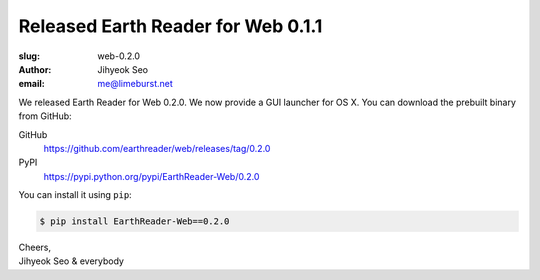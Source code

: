 Released Earth Reader for Web 0.1.1
===================================

:slug: web-0.2.0
:author: Jihyeok Seo
:email: me@limeburst.net

We released Earth Reader for Web 0.2.0.  We now provide a GUI launcher
for OS X.  You can download the prebuilt binary from GitHub:

GitHub
   https://github.com/earthreader/web/releases/tag/0.2.0

PyPI
   https://pypi.python.org/pypi/EarthReader-Web/0.2.0

You can install it using ``pip``:

.. code-block:: console

  $ pip install EarthReader-Web==0.2.0

| Cheers,
| Jihyeok Seo & everybody
